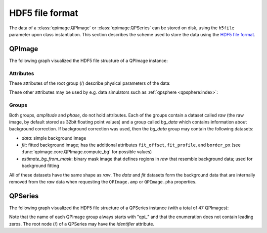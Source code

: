 ================
HDF5 file format
================

The data of a :class:`qpimage.QPImage` or :class:`qpimage.QPSeries` can be
stored on disk, using the ``h5file`` parameter upon class instantiation.
This section describes the scheme used to store the data using the
`HDF5 file format <https://en.wikipedia.org/wiki/Hierarchical_Data_Format#HDF5>`_.

QPImage
=======
The following graph visualized the HDF5 file structure of a QPImage instance:

.. graphviz::

     graph example {
         graph [rankdir=LR];
         QPImage [shape="folder", label="/"];
         amplitude [shape="folder"];
         phase [shape="folder"];
         raw [shape="component"];
         bg_data [shape="folder"];
         data [shape="component"];
         fit [shape="component"];
         "..." [shape="box"];
         "estimate_bg_from_mask" [shape="component"];
         QPImage -- amplitude;
         QPImage -- phase;
         amplitude -- raw;
         amplitude -- bg_data;
         bg_data -- data;
         bg_data -- fit;
         bg_data -- "estimate_bg_from_mask";
         phase -- "...";
     }


Attributes
----------
These attributes of the root group (/) describe physical parameters of the data:

.. qpimage_meta_table:: data


These other attributes may be used by e.g. data simulators such as
:ref:`qpsphere <qpsphere:index>`:

.. qpimage_meta_table:: other


Groups
------
Both groups, *amplitude* and *phase*, do not hold attributes.
Each of the groups contain a dataset called *raw* (the raw image, by default
stored as 32bit floating point values) and a group called *bg_data* which
contains information about background correction. If background correction
was used, then the *bg_data* group may contain the following datasets:

- *data*: simple background image
- *fit*: fitted background image; has the additional attributes
  ``fit_offset``,  ``fit_profile``, and ``border_px``
  (see :func:`qpimage.core.QPImage.compute_bg` for possible values)
- *estimate_bg_from_mask*: binary mask image that defines regions in
  *raw* that resemble background data; used for background fitting 

All of these datasets have the same shape as *raw*. The *data* and *fit*
datasets form the background data that are internally removed from the *raw*
data when requesting the ``QPImage.amp`` or ``QPImage.pha`` properties.

QPSeries
========
The following graph visualized the HDF5 file structure of a QPSeries instance
(with a total of 47 QPImages):

.. graphviz::

     graph example {
         node [shape="folder"];
         graph [rankdir=LR, center=1];
         QPSeries [label="/"]
         qp1 [label="qpi_1"]
         qp2 [label="qpi_2"]
         a1 [shape="box", label=ampltitude];
         a2 [shape="box", label=phase];
         d0 [shape="box", label="..."];
         d1 [shape="box", label="..."];
         d2 [shape="box", label="..."];
         d3 [shape="box", label="..."];
         d4 [shape="box", label="..."];
         qp3 [label="qpi_47"]
         QPSeries -- qp1;
         qp1 -- a1;
         qp1 -- a2;
         a1 -- d0;
         a2 -- d1;
         QPSeries -- qp2;
         qp2 -- d2;
         QPSeries -- d4;
         QPSeries -- qp3;
         qp3 -- d3;
     }

Note that the name of each QPImage group always starts with "qpi\_" and that the
enumeration does not contain leading zeros. The root node (/) of a QPSeries
may have the *identifier* attribute.

